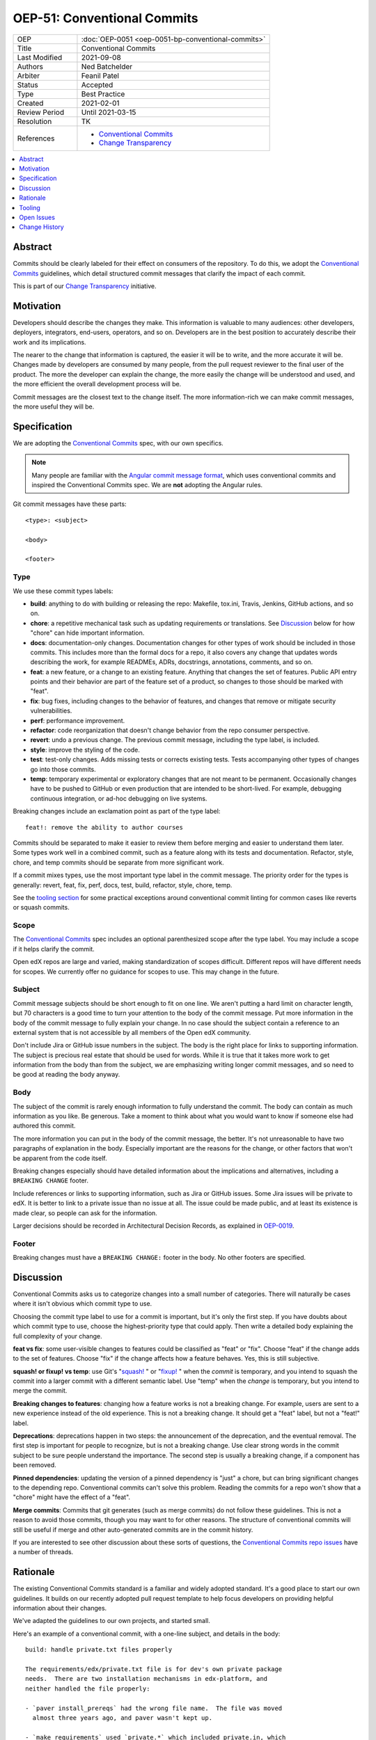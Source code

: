 ============================
OEP-51: Conventional Commits
============================

.. list-table::
   :widths: 25 75

   * - OEP
     - :doc:`OEP-0051 <oep-0051-bp-conventional-commits>`
   * - Title
     - Conventional Commits
   * - Last Modified
     - 2021-09-08
   * - Authors
     - Ned Batchelder
   * - Arbiter
     - Feanil Patel
   * - Status
     - Accepted
   * - Type
     - Best Practice
   * - Created
     - 2021-02-01
   * - Review Period
     - Until 2021-03-15
   * - Resolution
     - TK
   * - References
     -
       - `Conventional Commits`_
       - `Change Transparency`_

.. contents::
   :local:
   :depth: 1

Abstract
========

Commits should be clearly labeled for their effect on consumers of the repository.  To do this, we adopt the `Conventional Commits`_ guidelines, which detail structured commit messages that clarify the impact of each commit.

This is part of our `Change Transparency`_ initiative.

Motivation
==========

Developers should describe the changes they make.  This information is valuable to many audiences: other developers, deployers, integrators, end-users, operators, and so on. Developers are in the best position to accurately describe their work and its implications.

The nearer to the change that information is captured, the easier it will be to write, and the more accurate it will be.  Changes made by developers are consumed by many people, from the pull request reviewer to the final user of the product.  The more the developer can explain the change, the more easily the change will be understood and used, and the more efficient the overall development process will be.

Commit messages are the closest text to the change itself.  The more information-rich we can make commit messages, the more useful they will be.


Specification
=============

We are adopting the `Conventional Commits`_ spec, with our own specifics.

.. note::
   Many people are familiar with the `Angular commit message format`_, which uses conventional commits and inspired the Conventional Commits spec.  We are **not** adopting the Angular rules.

Git commit messages have these parts::

    <type>: <subject>

    <body>

    <footer>

Type
----

We use these commit types labels:

* **build**: anything to do with building or releasing the repo: Makefile, tox.ini, Travis, Jenkins, GitHub actions, and so on.

* **chore**: a repetitive mechanical task such as updating requirements or translations. See `Discussion`_ below for how "chore" can hide important information.

* **docs**: documentation-only changes. Documentation changes for other types of work should be included in those commits. This includes more than the formal docs for a repo, it also covers any change that updates words describing the work, for example READMEs, ADRs, docstrings, annotations, comments, and so on.

* **feat**: a new feature, or a change to an existing feature. Anything that changes the set of features.  Public API entry points and their behavior are part of the feature set of a product, so changes to those should be marked with "feat".

* **fix**: bug fixes, including changes to the behavior of features, and changes that remove or mitigate security vulnerabilities.

* **perf**: performance improvement.

* **refactor**: code reorganization that doesn't change behavior from the repo consumer perspective.

* **revert**: undo a previous change. The previous commit message, including the type label, is included.

* **style**: improve the styling of the code.

* **test**: test-only changes. Adds missing tests or corrects existing tests. Tests accompanying other types of changes go into those commits.

* **temp**: temporary experimental or exploratory changes that are not meant to be permanent.  Occasionally changes have to be pushed to GitHub or even production that are intended to be short-lived. For example, debugging continuous integration, or ad-hoc debugging on live systems.


Breaking changes include an exclamation point as part of the type label::

    feat!: remove the ability to author courses

Commits should be separated to make it easier to review them before merging and easier to understand them later.  Some types work well in a combined commit, such as a feature along with its tests and documentation.   Refactor, style, chore, and temp commits should be separate from more significant work.

If a commit mixes types, use the most important type label in the commit message.  The priority order for the types is generally: revert, feat, fix, perf, docs, test, build, refactor, style, chore, temp.

See the `tooling section`_ for some practical exceptions around conventional commit linting for common cases like reverts or squash commits.

Scope
-----

The `Conventional Commits`_ spec includes an optional parenthesized scope after the type label.  You may include a scope if it helps clarify the commit.

Open edX repos are large and varied, making standardization of scopes difficult.  Different repos will have different needs for scopes.  We currently offer no guidance for scopes to use.  This may change in the future.

Subject
-------

Commit message subjects should be short enough to fit on one line.  We aren't putting a hard limit on character length, but 70 characters is a good time to turn your attention to the body of the commit message.  Put more information in the body of the commit message to fully explain your change.  In no case should the subject contain a reference to an external system that is not accessible by all members of the Open edX community.

Don't include Jira or GitHub issue numbers in the subject.  The body is the right place for links to supporting information.  The subject is precious real estate that should be used for words.  While it is true that it takes more work to get information from the body than from the subject, we are emphasizing writing longer commit messages, and so need to be good at reading the body anyway.

Body
----

The subject of the commit is rarely enough information to fully understand the commit.  The body can contain as much information as you like.  Be generous.  Take a moment to think about what you would want to know if someone else had authored this commit.

The more information you can put in the body of the commit message, the better. It's not unreasonable to have two paragraphs of explanation in the body.  Especially important are the reasons for the change, or other factors that won't be apparent from the code itself.

Breaking changes especially should have detailed information about the implications and alternatives, including a ``BREAKING CHANGE`` footer.

Include references or links to supporting information, such as Jira or GitHub issues.  Some Jira issues will be private to edX.  It is better to link to a private issue than no issue at all. The issue could be made public, and at least its existence is made clear, so people can ask for the information.

Larger decisions should be recorded in Architectural Decision Records, as explained in `OEP-0019`__.

__ https://open-edx-proposals.readthedocs.io/en/latest/oep-0019-bp-developer-documentation.html#adrs

Footer
------

Breaking changes must have a ``BREAKING CHANGE:`` footer in the body.  No other footers are specified.



Discussion
==========

Conventional Commits asks us to categorize changes into a small number of categories.  There will naturally be cases where it isn't obvious which commit type to use.

Choosing the commit type label to use for a commit is important, but it's only the first step.  If you have doubts about which commit type to use, choose the highest-priority type that could apply.  Then write a detailed body explaining the full complexity of your change.

**feat vs fix**: some user-visible changes to features could be classified as "feat" or "fix".  Choose "feat" if the change adds to the set of features.  Choose "fix" if the change affects how a feature behaves.  Yes, this is still subjective.

**squash! or fixup! vs temp**: use Git's "`squash!`_ " or "`fixup!`_ " when the *commit* is temporary, and you intend to squash the commit into a larger commit with a different semantic label. Use "temp" when the *change* is temporary, but you intend to merge the commit.

**Breaking changes to features**: changing how a feature works is not a breaking change.  For example, users are sent to a new experience instead of the old experience. This is not a breaking change.  It should get a "feat" label, but not a "feat!" label.

**Deprecations**: deprecations happen in two steps: the announcement of the deprecation, and the eventual removal.  The first step is important for people to recognize, but is not a breaking change.  Use clear strong words in the commit subject to be sure people understand the importance.  The second step is usually a breaking change, if a component has been removed.

**Pinned dependencies**: updating the version of a pinned dependency is "just" a chore, but can bring significant changes to the depending repo.  Conventional commits can't solve this problem.  Reading the commits for a repo won't show that a "chore" might have the effect of a "feat".

**Merge commits**: Commits that git generates (such as merge commits) do not follow these guidelines.  This is not a reason to avoid those commits, though you may want to for other reasons.  The structure of conventional commits will still be useful if merge and other auto-generated commits are in the commit history.

If you are interested to see other discussion about these sorts of questions, the `Conventional Commits repo issues`__ have a number of threads.

__ https://github.com/conventional-commits/conventionalcommits.org/issues


Rationale
=========

The existing Conventional Commits standard is a familiar and widely adopted standard.  It's a good place to start our own guidelines.  It builds on our recently adopted pull request template to help focus developers on providing helpful information about their changes.

We've adapted the guidelines to our own projects, and started small.

Here's an example of a conventional commit, with a one-line subject, and details in the body::

    build: handle private.txt files properly

    The requirements/edx/private.txt file is for dev's own private package
    needs.  There are two installation mechanisms in edx-platform, and
    neither handled the file properly:

    - `paver install_prereqs` had the wrong file name.  The file was moved
      almost three years ago, and paver wasn't kept up.

    - `make requirements` used `private.*` which included private.in, which
      pip-sync balks at.

    Fixes: BOM-2345

.. _tooling section:

Tooling
=======

A few tools are being used to encourage and measure conformance to this standard:

- A `GitHub Action <commitlint.yml>`_ uses `commitlint`_ with our own `configuration file <commitlint.config.js>`_ to check the commits in pull requests. The Python cookiecutters and frontend template have been updated to install this action in new repos, and the repo-health dashboard collects information about whether the action is in place.

  Our configuration of commitlint allows for certain commit messages, like Github's "Revert" or Git's "`squash!`_ " and "`fixup!`_ " that are not meant to be merged.

- A `conventional_commits command`_ in edx/repo-tools can examine repos and plot conformance over time.

.. _commitlint.yml: https://github.com/edx/.github/blob/master/.github/workflows/commitlint.yml
.. _commitlint: https://commitlint.js.org
.. _commitlint.config.js: https://github.com/edx/edx-lint/blob/master/edx_lint/files/commitlint.config.js
.. _squash!: https://git-scm.com/docs/git-commit#Documentation/git-commit.txt---squashltcommitgt
.. _fixup!: https://git-scm.com/docs/git-commit#Documentation/git-commit.txt---fixupamendrewordltcommitgt
.. _conventional_commits command: https://github.com/edx/repo-tools/tree/master/edx_repo_tools/conventional_commits


Open Issues
===========

Some discussions concerning conventional commits are not yet resolved.

Scope
-----

Is there a standard for scopes that could be useful?  Component names could be inferred from the files changed in the commit, and will vary from repo to repo.  Perhaps a broad description of what is affected, such as "UI" and "API"?


Grammar
-------

Some commit guidelines are prescriptive about what grammar to use in commit subjects.  The two popular options are imperative mood (what will this commit do? "fix: handle name changes correctly") or past tense (what did this commit do? "fix: corrected the handling of name changes").



Change History
==============

2021-11-01: Note exceptions like ``squash!`` and ``fixup!``.

2021-11-02: Added the Tooling section.

2021-09-08: Scopes are optional, but unstandardized.

2021-03-16: Updates throughout based on review feedback.

2021-02-25: Converted to OEP-0051.

2021-02-01: A draft for review.


.. _Conventional Commits: https://www.conventionalcommits.org
.. _Change Transparency: https://github.com/edx/open-edx-proposals/pull/180
.. _Angular commit message format: https://github.com/angular/angular/blob/master/CONTRIBUTING.md#-commit-message-format
